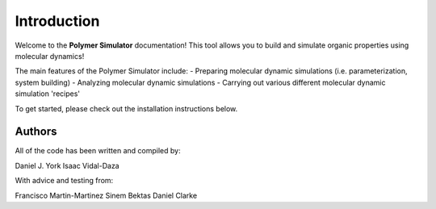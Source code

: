 Introduction
============

Welcome to the **Polymer Simulator** documentation! This tool allows you to build and simulate organic properties using molecular dynamics!

The main features of the Polymer Simulator include:  
- Preparing molecular dynamic simulations (i.e. parameterization, system building)  
- Analyzing molecular dynamic simulations  
- Carrying out various different molecular dynamic simulation 'recipes'  

To get started, please check out the installation instructions below.

Authors
-------

All of the code has been written and compiled by:

Daniel J. York
Isaac Vidal-Daza

With advice and testing from:

Francisco Martin-Martinez
Sinem Bektas
Daniel Clarke
